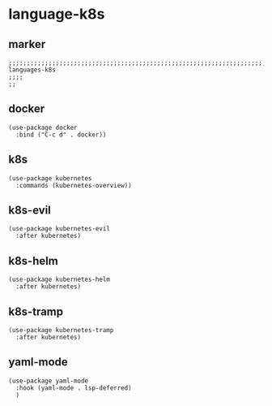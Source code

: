 * language-k8s
** marker
#+begin_src elisp
  ;;;;;;;;;;;;;;;;;;;;;;;;;;;;;;;;;;;;;;;;;;;;;;;;;;;;;;;;;;;;;;;;;;;;;;;;;;;;;;;;;;;;;;;;;;;;;;;;;;;;; languages-k8s
  ;;;;
  ;;
#+end_src
** docker
#+begin_src elisp
  (use-package docker
    :bind ("C-c d" . docker))
#+end_src
** k8s
#+begin_src elisp
  (use-package kubernetes
    :commands (kubernetes-overview))
#+end_src
** k8s-evil
#+begin_src elisp
  (use-package kubernetes-evil
    :after kubernetes)
#+end_src
** k8s-helm
#+begin_src elisp
  (use-package kubernetes-helm
    :after kubernetes)
#+end_src
** k8s-tramp
#+begin_src elisp
  (use-package kubernetes-tramp
    :after kubernetes)
#+end_src
** yaml-mode
#+begin_src elisp
  (use-package yaml-mode
    :hook (yaml-mode . lsp-deferred)
    )
#+end_src
